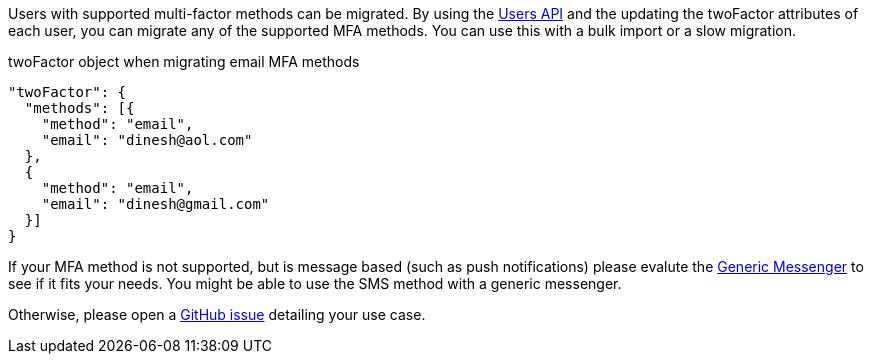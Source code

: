 Users with supported multi-factor methods can be migrated.
By using the link:/docs/v1/apis/users[Users API] and the updating the [field]#twoFactor# attributes of each user, you can migrate any of the supported MFA methods.
You can use this with a bulk import or a slow migration.

[source,json,title=twoFactor object when migrating email MFA methods]
----
"twoFactor": {
  "methods": [{
    "method": "email",
    "email": "dinesh@aol.com"
  }, 
  {
    "method": "email",
    "email": "dinesh@gmail.com"
  }]
}
----

If your MFA method is not supported, but is message based (such as push notifications) please evalute the link:/docs/v1/tech/messengers/generic-messenger[Generic Messenger] to see if it fits your needs.
You might be able to use the SMS method with a generic messenger.

Otherwise, please open a http://github.com/fusionauth/fusionauth-issues/issues[GitHub issue] detailing your use case.

